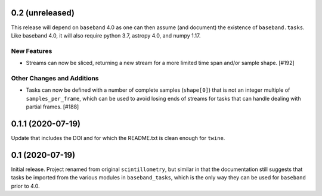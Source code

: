 0.2 (unreleased)
================

This release will depend on ``baseband`` 4.0 as one can then assume
(and document) the existence of ``baseband.tasks``.  Like baseband 4.0,
it will also require python 3.7, astropy 4.0, and numpy 1.17.

New Features
------------

- Streams can now be sliced, returning a new stream for a more limited
  time span and/or sample shape. [#192]

Other Changes and Additions
---------------------------

- Tasks can now be defined with a number of complete samples (``shape[0]``)
  that is not an integer multiple of ``samples_per_frame``, which can be
  used to avoid losing ends of streams for tasks that can handle dealing
  with partial frames. [#188]

0.1.1 (2020-07-19)
==================

Update that includes the DOI and for which the README.txt is clean
enough for ``twine``.


0.1 (2020-07-19)
================

Initial release.  Project renamed from original ``scintillometry``,
but similar in that the documentation still suggests that tasks be
imported from the various modules in ``baseband_tasks``, which is
the only way they can be used for ``baseband`` prior to 4.0.
